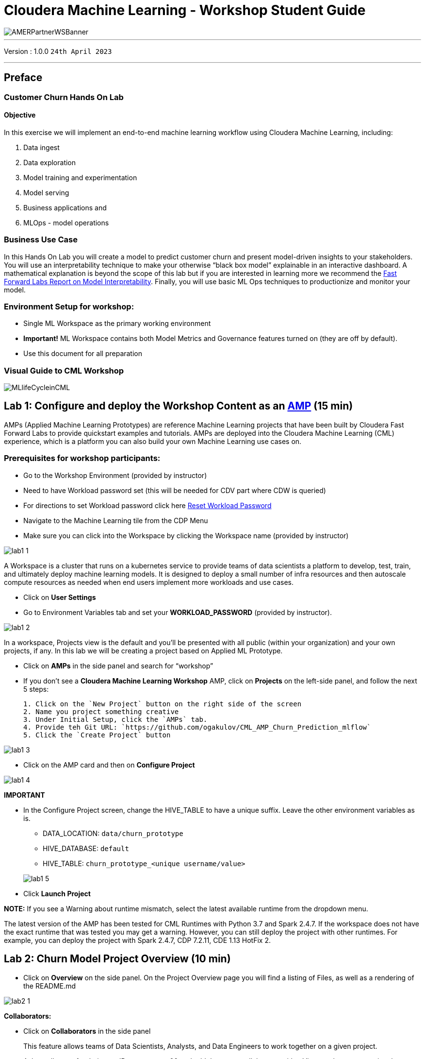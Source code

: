 = Cloudera Machine Learning - Workshop Student Guide

image::./images/misc/AMERPartnerWSBanner.png[]

// :toc: left 
'''

Version : 1.0.0 `24th April 2023` +

''' 

== Preface

=== Customer Churn Hands On Lab

==== Objective

In this exercise we will implement an end-to-end machine learning workflow using Cloudera Machine Learning, including: 

. Data ingest 
. Data exploration 
. Model training and experimentation
. Model serving 
. Business applications and 
. MLOps - model operations 

=== Business Use Case

In this Hands On Lab you will create a model to predict customer churn and present model-driven insights to your stakeholders. You will use an interpretability technique to make your otherwise “black box model” explainable in an interactive dashboard. A mathematical explanation is beyond the scope of this lab but if you are interested in learning more we recommend the https://ff06-2020.fastforwardlabs.com/[Fast Forward Labs Report on Model Interpretability]. Finally, you will use basic ML Ops techniques to productionize and monitor your model. 


=== Environment Setup for workshop:
- Single ML Workspace as the primary working environment 
- *Important!* ML Workspace contains both Model Metrics and Governance features turned on (they are off by default). 
- Use this document for all preparation
// For 2nd day of workshops, need to recreate the ML Workspace

=== Visual Guide to CML Workshop

image::./images/misc/pref/MLlifeCycleinCML.png[]


== Lab 1: Configure and deploy the Workshop Content as an https://docs.cloudera.com/machine-learning/cloud/applied-ml-prototypes/topics/ml-amps-overview.html[AMP] (15 min)

AMPs (Applied Machine Learning Prototypes) are reference Machine Learning projects that have been built by Cloudera Fast Forward Labs to provide quickstart examples and tutorials. AMPs are deployed into the Cloudera Machine Learning (CML) experience, which is a platform you can also build your own Machine Learning use cases on.

=== Prerequisites for workshop participants:
- Go to the Workshop Environment (provided by instructor)
- Need to have Workload password set (this will be needed for CDV part where CDW is queried)
--
** For directions to set Workload password click here https://github.com/DigitalSal/cml-workshop/blob/main/workloadpassword/setworkloadpass.adoc[Reset Workload Password]
--
- Navigate to the Machine Learning tile from the CDP Menu 
- Make sure you can click into the Workspace by clicking the Workspace name (provided by instructor)

image::./images/lab1/lab1-1.png[]

A Workspace is a cluster that runs on a kubernetes service to provide teams of data scientists a platform to develop, test, train, and ultimately deploy machine learning models. It is designed to deploy a small number of infra resources and then autoscale compute resources as needed when end users implement more workloads and use cases.

- Click on *User Settings*
- Go to Environment Variables tab and set your *WORKLOAD_PASSWORD* (provided by instructor).

image::./images/lab1/lab1-2.png[]

In a workspace, Projects view is the default and you’ll be presented with all public (within your organization) and your own projects, if any. In this lab we will be creating a project based on Applied ML Prototype. 

- Click on *AMPs* in the side panel and search for “workshop”
- If you don't see a *Cloudera Machine Learning Workshop* AMP, click on *Projects* on the left-side panel, and follow the next 5 steps:
+
[listing]
....
1. Click on the `New Project` button on the right side of the screen
2. Name you project something creative
3. Under Initial Setup, click the `AMPs` tab.
4. Provide teh Git URL: `https://github.com/ogakulov/CML_AMP_Churn_Prediction_mlflow`
5. Click the `Create Project` button
....
    

image::./images/lab1/lab1-3.png[]

- Click on the AMP card and then on *Configure Project*

image::./images/lab1/lab1-4.png[]

*IMPORTANT* +

* In the Configure Project screen, change the HIVE_TABLE to have a unique suffix. Leave the other environment variables as is. +
+
-- 
** DATA_LOCATION: `data/churn_prototype`
** HIVE_DATABASE: `default`
** HIVE_TABLE: `churn_prototype_<unique username/value>`
--
+
image::./images/lab1/lab1-5.png[]

* Click *Launch Project*

*NOTE:* If you see a Warning about runtime mismatch, select the latest available runtime from the dropdown menu.

The latest version of the AMP has been tested for CML Runtimes with Python 3.7 and Spark 2.4.7. If the workspace does not have the exact runtime that was tested you may get a warning. However, you can still deploy the project with other runtimes. For example, you can deploy the project with Spark 2.4.7, CDP 7.2.11, CDE 1.13 HotFix 2.

== Lab 2: Churn Model Project Overview (10 min)

* Click on *Overview* on the side panel. On the Project Overview page you will find a listing of Files, as well as a rendering of the README.md 

image::./images/lab2/lab2-1.png[]

*Collaborators:* +

* Click on *Collaborators* in the side panel
+
This feature allows teams of Data Scientists, Analysts, and Data Engineers to work together on a given project. 
+
* Ask a colleague for their user ID or use wuser00 and add them as a collaborator with a Viewer role on your project by clicking *Add*
+
image::./images/lab2/lab2-2.png[]
+
You can give access to other users with certain permissions for the encompassing project so teams of users can collaborate together. CML users can also be organized into Teams for ease of management. Consult https://docs.cloudera.com/machine-learning/cloud/projects/topics/ml-adding-collaborators.html[CML documentation] to learn about available roles and their permissions.

*Project Settings:* +

* Click on *Project Settings* in the side panel
+
Taking a look at Project Settings, this is where you can define several options for the current project. You have the ability to define different engines where your code in CML will run. There are project variables that can be defined and used throughout your code. SSH tunnels can also be configured to connect to other services as needed. More details can be found in https://docs.cloudera.com/machine-learning/cloud/projects/topics/ml-projects.html[our docs].

* Change the name of your project to something creative
+
*Please do not change the other Project Settings*
+
image::./images/lab2/lab2-3.png[]

+
This view is also where the project can be deleted, if needed. 

== Lab 3: Data Visualization (30 min)

* Click on *Data* in the side panel
* Click on *Launch Data Application*
+
image::./images/lab3/lab3-1.png[]

+
https://docs.cloudera.com/data-visualization/7/index.html[Cloudera Data Visualization] (CDV) deployed in CML will take approximately 2 minutes to spin up. It’s a powerful addition to the workflow, as it allows quick access to a SQL interface and visual data exploration without writing any Python code. The data connection points to the central Data Lake which stores all of the enterprise data, giving CML user ability to discover datasets, combine and filter them to uncover new insight. 
+
CDV is deployed as an Application inside of CML. While this application is starting, you can check on its status by clicking on Applications in the side panel. When you see status *Running* you can return to the Data page in the side panel. This is what you should see now:
+
image::./images/lab3/lab3-2.png[]
+
From here you can navigate to SQL editor, start building visualizations, or create new datasets.

* Click on *SQL* tab in the top menu
+
image::./images/lab3/lab3-3.png[]
+
NOTE: If you see below error check to make sure your Workload Password is set in CML (see Part 1, p.5). You may need to restart your app to fix this.
+
image::./images/lab3/lab3-4.png[]

* In *Data Connection* drop down select _pse-impala-vw_ (instructor may provide a different connection)
* Inn the SQL editor enter the query below, the click *RUN* or ⌘+Enter
+
[source, SQL]
----
SELECT  
    COUNT(DISTINCT internetservice) as 'internetservice', 
    COUNT(DISTINCT multiplelines) as 'multiplelines',
    COUNT(DISTINCT contract) as 'contract',
    COUNT(DISTINCT paymentmethod) as 'paymentmethod'
FROM default.churn_prototype;
----
+
The result produced tells us that each categorical variable in this dataset has just a handful of unique values. Any number of table stats analysis can be carried out, including table joins, filtering, etc. For example, below we will limit what data is pulled in to build a dashboard. 

* In the SQL editor replace the previous query with the query below
+
[source, SQL]
----
SELECT * 
FROM default.churn_prototype
WHERE seniorcitizen = "1";
----

* Click *SAVE AS DATASET* button. This will take you to the *DATASETS* tab in the top menu.
+
image::./images/lab3/lab3-5.png[]

* Give the Dataset a name and click *CREATE*
+
image::./images/lab3/lab3-6.png[]
+
In the context of Cloudera Data Visualization, creating a Dataset is defining metadata on top of existing Hive or Iceberg table. The logical Dataset object can then be easily used to build visuals and dashboards fit for decision making or data exploration.

* Click on your Dataset to view the metadata information.
+
image::./images/lab3/lab3-7.png[]

* Click on *Fields* menu item in the left-hand panel
* Click on the *EDIT FIELDS* button
+
image::./images/lab3/lab3-8.png[]
* Click the down arrow at the end of the _churn_ Field, and select _Clone_
+
image::./images/lab3/lab3-9.png[]

* Find the Copy of churn Field at the bottom of the Dimensions list and change its type to Mes(ure) and its type from  (string) to (integer).
+
image::./images/lab3/lab3-10.png[]

* Click the *SAVE* button
+
There is https://docs.cloudera.com/data-visualization/7/work-with-data/topics/viz-work-with-datasets.html[much more] that can be done with a Dataset, but we will leave it here. Now your Dataset is ready to be used in a Dashboard.

* Click on the *Visual* tab in the top menu
* Click on the *NEW DASHBOARD* button located on the top right
+
You are now presented with a Dashboard building interface. 

* Click on *Visuals* menu item in the right-hand panel, the connection is the same one you used to run your SQL against, and the Dataset you just created. 
+
image::./images/lab3/lab3-11.png[]

* In the right-hand panel click on the *NEW VISUAL* button.
+
By default, CDV will use a table as the starter format. Of course the idea is to use visualization techniques to develop some insight around the dataset, to explore the underlying data, or to develop a user-friendly dashboard for broader consumption.

* Drag the _paymentmethod_ card to the *Dimensions* shelf and _Record Count_ to *Measures* shelf
* Click on the Explore Visuals icon to explore visualization options
+
image::./images/lab3/lab3-12.png[]

* Slect *Horizontal bars* by clicking on the that card
+
Congratulations you just built your first visual in CDV! Now add a couple of more interesting visuals and save your dashboard to conclude this part of the workshop.

* Click on the *Visual* menu item on the right-hand panel and the click on *NEW VISUAL* to add a new visual
* Repeat steps above in this section to build a visual based on other variables and styles
* Give your dashboard a title and a subtitle

Performant SQL interface and visual data exploration are two powerful tools in the arsenal of a Data Professional. One helps to wrangle the data available in the enterprise Data Lakehouse, the other makes it easier to identify patterns and to communicate information to a wider audience.

== Lab 4: CML Sessions and Workbench

=== Start a new CML Session

Sessions allow you to perform actions such as run R, Scala or Python code. They also provide access to an interactive command prompt and terminal. Sessions will be built on a specified Runtime Image, which is a docker container that is deployed onto the ML Workspace. In addition you can specify how much compute you want the session to use.

* Click on the *Overview* menu item in the side panel
* Click on the *New Session* button in the top right corner
+
image::./images/lab4/lab4-1.png[]
+
Before you start a new session you can give it a name, choose an editor (e.g. JupyterLab), what kernel you’d like to use (e.g. latest Python or R), whether you want to make Spark (and hdfs) libraries be available in your session, and finally the resource profile (CPU, memory, and GPU). 

* Ensure that *Enable Spark* add on is enabled
* Leave all other default settings as is and click the *Start Session* button
+
The Workbench is now starting up and deploying a container onto the workspace at this point. Going from left to right you will see the project files, editor pane, and session pane. 
+
Once you see the flashing red line on the bottom of the session pane turn steady green the container has been successfully started.
+
You will be greeted with a pop-up window to get you started connecting to pre-populated Data Lake sources (e.g. virtual Data Warehouses). You could simply copy the code snippet provided and easily connect to, say, a Hive vDW. However, in this lab we won’t be using this feature.

* Check the box *Don't show me this again* and click the *Close* button
+
image::./images/lab4/lab4-2.png[]

=== Script 0: Bootstrap File

* Navigate to _code/0_bootstrap.py_
+
You need to run this at the start of the project. It will install the requirements, create the STORAGE and STORAGE_MODE environment variables and copy the data from WA_Fn-UseC_-Telco-Customer-Churn-.csv into specified path of the STORAGE location, if applicable.

* *Important!* Run All lines in this script 
+
image::./images/lab4/lab4-3.png[]

=== Script 1: Ingest Data

* Navigate to _code/1_data_ingest.py_
+
In this script you will ingest a raw csv file into a Spark Dataframe. The script has a .py extension and therefore is ideally suited for execution with the Workbench editor. No modifications to the code are required and it can be executed as is.
+
-- 
** You can execute the entire script in bulk by clicking on the “play icon” on the top menu bar. Once you do this you should notice the editor bar switches from green to red. 
** As an alternative you can select subsets of the code and execute those only. This is great for troubleshooting and testing. To do so, highlight a number of lines of code from your script and then click on “Run” -> “Run Lines” from the top menu bar.
-- 

* *Important!* Run All lines in this script
+
image::./images/lab4/lab4-4.png[]
+
The code is explained in the script comments. However, here are a key few highlights:
+
-- 
** Because CML is integrated with SDX and CDP, you can easily retrieve large datasets from Cloud Storage (ADLS, S3, Ozone) with a simple line of code
** Apache Spark is a general purpose framework for distributed computing that offers high performance for both batch and stream processing. It exposes APIs for Java, Python, R, and Scala, as well as an interactive shell for you to run jobs.
** In Cloudera Machine Learning (CML), Spark and its dependencies are bundled directly into the CML runtime Docker image.
** Furthermore, you can switch between different Spark versions at Session launch.
--

In a real-life scenario, the underlying data may be shifting from week to week or even hour to hour. It may be necessary to run the ingestion process in CML on a recurring basis. Jobs allow any project script to be scheduled to run inside of an ML Workspace compute cluster.

* Click on the *<-Project* menu item in the top panel on the right 
* Click on the *Jobs* in the side panel
* Click *New Job* 
* Give your job a name (e.g. _Ingestion Job_) and select _code/1_data_ingest.py_ as the Script to run
* Toggle the *Enable Spark* button
* Select Recurring as the Schedule from the dropdown and provide daily time for the job to run
+
image::./images/lab4/lab4-5.png[]

* Scroll to the bottom of the page and click the *Create Job* button
+
image::./images/lab4/lab4-6.png[]
+
Optionally, you can also manually trigger your job by clicking the *Run* action button on the right.
+
With Jobs you can schedule and orchestrate your batch scripts. Jobs allow you to build complex pipelines and are an essential part of any CI/CD or ML Ops pipeline. Typical use cases span from Spark ETL, Model Batch Scoring, A/B Testing and other model management related automations.

* Click on *>_ Sessions* in the side panel to return to your running session
+
image::./images/lab4/lab4-7.png[]

=== Notebooks 2: Interactive Analysis with JupyterLab

In the previous section you loaded a csv file with a python script. In this section you will perform more Python commands with Jupyter Notebooks. Notebooks have a “.ipynb” extension and need to be executed with a Session using the JupyterLabs editor. 

* Launch a new session by selecting the three “vertical dots” on the right side of the top menu bar. If you are in full-screen mode, the *Sessions* dropdown will appear without having to click into the menu.
+
image::./images/lab4/lab4-8.png[] +

* Launch the new Session with the following settings:
+
--
** Session Name: `telco_churn_session_2`
** Editor: `JuypterLab`
** Kernel: `Python 3.7`
** Resource Profile: `1vCPU/2 GiB Memory` | `2vCPU/4 GiB Memory`
** Runtime Edition: `Standard`
** Runtime Version: `Any available version`
** Enable Spark Add On: `enable any Spark version`
--
+
After a few moments the JupyterLab editor should have taken over the screen.

*Open Notebook _code/2_data_exploration.ipynb_ from the left side menu and investigate the code
+
Notebook cells are meant to be executed individually and give a more interactive flavor for coding and experimentation. 
+
As before, no code changes are required and more detailed instructions are included in the comments. There are two ways to run each cell. Click on the cell you want to run. Hit “Shift” + “Enter” on your keyboard. Use this approach if you want to execute each cell individually. If you use this approach, *make sure to run cells top to bottom*, as they depend on each other.

* Alternatively, open the “Run” menu from the top bar and then select “Run All”. Use this approach if you want to execute the entire notebook in bulk.
+
image::./images/lab4/lab4-9.png[]
+
With CML Runtimes, you can easily switch between different editors and work with multiple editors or programming environments in parallel if needed.  First you stored a Spark Dataframe as a Spark table in the “1_ingest_data.py” python script using the Workbench editor. Then you retrieved the data in notebook “2_data_exploration.ipynb” using a JupyterLab session via Spark SQL. Spark SQL allows you to easily exchange files across sessions. Your Spark table was tracked as Hive External Tables and automatically made available in Atlas, the Data Catalog, and CDW. This is powered by SDX integration and requires no work on the CDP Admin or Users. We will see more on this in Lab 7.

== Lab 5: Model Training with JupyterLab

When you are finished with notebook “2_data_exploration.ipynb” go ahead and move on to notebook “3_model_building.ipynb”. As before, no code changes are required.

* While still in JupyterLab session, navigate to _code/3_model_building.ipynb_
* Execute all code in _3_model_building.ipynb_

In this notebook “3_model_building.ipynb” you creat a model with SciKit Learn and Lime, and then store it in your project. Optionally, you could have saved it to Cloud Storage. CML allows you to work with any other libraries of your choice. This is the power of CML… any open source library and framework is one pip install away.

* Click *Stop* to terminate your JupyterLab session
* Return to *<- Project* and click on *>_ Sessions* and retun to your single running session

=== Model training and mlflow Experiments

After exploring the data and building an initial, baseline model the work of optimization (a.k.a. hyperparameter tuning) can start to take place. In this phase of an ML project, model training script is made to be more robust. Further, it is now time to find model parameters that provide the “best” outcome. Depending on the model type and business use case “best” may mean use of different metrics. For instance, in a model that is built to diagnose ailments, the rate of false negatives may be especially important to determine “best” model. In cybersecurity use case, it may be the rate of false positives that’s of most interest. 

To give Data Scientists flexibility to collect, record, and compare experiment runs, CML provides out-of-the-box mlflow Experiments as a framework to achieve this.

* Inside a running Workbench session, navigate to _code/4_train_model.py_
* Click the *Play* button in the top menu to run all lines

This script uses “kernel” and “max_iter” as the two parameters to manipulate during model training in order to achieve the best result. In our case, we’ll define “best” as the highest “test_score”.

* While your script is running, click on *<- Project* in the top panel of the REPL
* Click on *Experiments* in the side bar
* Click on *Churn Model Tuning*
+
image::./images/lab5/lab5-1.png[]
+
As expected, higher number of max_iterations produces better result (higher test_score). Interestingly, the choice of kernel does not make a difference at higher max_iter values. We can choose linear as it allows for faster model training.

* Select all runs with “linear” Kernel 
* Click the *Compare* button
+
image::./images/lab5/lab5-2.png[]
* Scroll down and click on the *test_score* link
+
image::./images/lab5/lab5-3.png[]
+
Built-in visualizations in mlflow allow for more detailed comparison of various experiment runs and outcomes.


== Lab 6: CML Model Deployment (30 min)

Once a model is trained its predictions and insights must be put to use so they can add value to the organization. Generally this means using the model on new, unseen data in a production environment that offers key ML Ops capabilities. 

One such example is Batch Scoring via CML Jobs. The model is loaded in a script and the predict function provided by the ML framework is applied to data in batch. The script is scheduled and orchestrated to perform the scoring on a regular basis. In case of failures, the script or data are manually updated so the scoring can resume. 

This pattern is simple and reliable but has one pitfall. It requires the user or system waiting for the scoring job to run at its scheduled time. What if predictions are required on a short notice? Perhaps when a prospect navigates on an online shopping website or a potential anomaly is flagged by a third party business system?

* CML Models allow you to deploy the same model script and model file in a REST Endpoint so the model can now serve responses in real time. The endpoint is hosted by a container. 
* CML Models provides tracking, metadata and versioning features that allow you to manage models in production.
* Similarly, CML Applications allows you to deploy visual tools in an endpoint container. This is typically used to host apps with open source libraries such as Flask, Shiny, Streamlit and more. 
* Once a model is deployed to a CML Models container, a CML Application can forward requests to the Model endpoint to provide visual insights powered by ML models.

Below are the steps to deploy a near-real-time scoring model:

* Click on *Models* in the side panel
* Click on *New Model* 
* *Important!* Name your model `Churn Model API Endpoint`. Any other name will cause issues with downstream scripts.
* *Description:* `Predicts and explains customer churn probability`
* *Important!* Uncheck _Enable Authentication_
* Under *File* select _code/5_model_serve_explainer.py_
* Under *Function* enter `explain`
* For *Example* Input enter the following JSON
* You do not need to Enable Spark for model serving in this case
+
This JSON is a set of key value pairs representing a customer’s attributes. For example, a customer who is currently on a DSL Internet Service plan.
[source, JSON]
----
{
  "StreamingTV": "No",
  "MonthlyCharges": 70.35,
  "PhoneService": "No",
  "PaperlessBilling": "No",
  "Partner": "No",
  "OnlineBackup": "No",
  "gender": "Female",
  "Contract": "Month-to-month",
  "TotalCharges": 1397.475,
  "StreamingMovies": "No",
  "DeviceProtection": "No",
  "PaymentMethod": "Bank transfer (automatic)",
  "tenure": 29,
  "Dependents": "No",
  "OnlineSecurity": "No",
  "MultipleLines": "No",
  "InternetService": "DSL",
  "SeniorCitizen": "No",
  "TechSupport": "No"
}
----

image::./images/lab6/lab6-1.png[width=400]

* Scroll to the bottom of the page and click on the *Deploy Model* button
+
Model deployment may take a minute or two, meanwhile you can click on the Model name and explore the UI. The code for a sample request is provided on the left side. On the right side observe the model’s metadata. Each model is assigned a number of attributes including Model Name, Deployment, Build and creation timestamp. 

* Note down the *Build Id* of your model, we will need it in MLOps part of the workshops
+
image::./images/lab6/lab6-2.png[]

* Once your model is Deployed, click the *Test* button
+
The test simulates a request submission to the Model endpoint. The model processes the input and returns the output along with metadata and a prediction for the customer. In addition, the request is assigned a unique identifier. We will use this metadata for ML Ops later in Lab 6.

*---------------------------------------------MLOps Aside---------------------------------------------------------------*
Before moving on to the next section, we will kick off a script to simulate real-world model performance.

* Return to a running session () or start a new session if none are running
* Navigate to code/7a_ml_ops_simulation.py
* Run the entire script by clicking the *Play* button in the top menu to run all lines

This will generate a 1000 calls to the model, while we explore other parts of CML. Do not wait for this script to finish. Proceed to the next part of the workshop.

=== Script 5: Inspecting a Model Script

Navigate back to the Project Overview page and open the “_5_model_serve_explainer.py_" script. Scroll down and familiarize yourself with the code.

* Notice the method “explain” method. This is the Python function whose purpose is to receive the Json input as a request and return a Json output as a response. 
* Within the method, the classifier object is used to apply the model object’s predict method. 
* In addition, notice that a decorator named “@cdsw.model_metrics” is applied to the “explain” method. Thanks to the decorator you can use the “cdsw.track_metric” methods inside the “explain” method to register each scalar value associated with each request. 
* The values are saved in the Model Metrics Store, a built in database used for tracking model requests.

Navigate back to the Project Overview page. Open the “models/telco_linear” subfolder and notice the presence of the “telco_linear.pkl” file. This is the physical model file loaded by the .py script you just inspected above. 

image::./images/lab6/lab6-3.png[]

== Lab 7: Interacting with the Visual Application (10 min)

You have already seen that Cloudera Data Visualization is deployed in CML as an Application. In fact, any custom, UI app can be hosted within CML. These can be streamlit, Django, or Rshiny (or other frameworks) apps that deliver custom visualization or incorporate a real-time model scoring. In the following steps we will deploy an Application for the Churn Customer project:

* Go to *Models* and click on the model that you’ve deployed
* Go to the _Settings_ tab and copy the _Access Key_ string
+
image::./images/lab7/lab7-1.png[]

* Navigate to _Files > flask > single_view.html_ and open in a new session. (don't start the session)
* *Important!* On line 61 of the file, update the access key value with the Access Key you got earlier. Click _File > Save_ (or ⌘+S)
* Click on *Application* in the side panel
* Click on *New Application*
* Give your application a name (`Churn Model API Endpoint`), and provide a _unique_ subdomain
* Under Scripts select code/6_application.py
* Ensure that a *Workbench* editor is selected and *Enable Spark* toggle is turned on
+
image::./images/lab7/lab7-2.png[]

* Scroll the bottom of the page and click on *Create Application*
+
Application startup can take up to 2 minutes, and once the application is ready you’ll see a card similar to this:
+
image::./images/lab7/lab7-3.png[width=300]

Click on the application in order to open it. This will automatically redirect you to the Visual Application landing page where the same data you worked with earlier is presented in an interactive table. 

On the left side notice the probability column. This is the target variable predicted by the Machine Learning Model. It reflects the probability of each customer churning. The value is between 0 and 1. A value of 0.49 represents a 49% probability of the customer churning. By default, if the probability is higher than 50% the classifier will label the customer as “will churn” and otherwise as “will not churn”.

The 50% threshold can be increased or decreased implying customers previously assigned a “will churn” label may flip to “will not churn” and vice versa. This has important implications as it provides an avenue for tuning the level selectivity based on business considerations but a detailed explanation is beyond the scope of this content. 

Next, click on the customer at the top of the table to investigate further.

image::./images/lab7/lab7-4.png[]

A more detailed view of the customer is automatically loaded. The customer has a 58% chance of churning. 

The Lime model applied to the classifier provides a color coding scheme highlighting the most impactful features in the prediction label being applied to this specific customer. 

For example, this customer’s prediction of “will churn” is more significantly influenced by the “Internet Service” feature. 

* The dark red color coding signals that the customer is negatively impacted by the current value for the feature. 
* The current values of Monthly Charges and Phone Service also increase the likelihood of churn while the values of the Streaming Movies and Total Charges features decrease the likelihood of churn.
+
image::./images/lab7/lab7-5.png[width=500]
+
Let’s see what happens if we change the value for the most impactful feature in this given scenario i.e. “Internet Service”. Currently the value is set to “Fiber Optic”. Hover over the entry in the table and select “DSL”.
+
image::./images/lab7/lab7-6.png[width=500]
+
The table has now reloaded and the churn probability for this customer has dramatically decreased to roughly 15%. 
+
This simple analysis can help the marketer optimize strategy in accordance to different business objectives. For example, the company could now tailor a proactive marketing offer based on this precious information. In addition, a more thorough financial analysis could be tied to the above simulation perhaps after adjusting the 50% threshold to increase or decrease selectivity based on business constraints or customer lifetime value assigned to each customer.

=== Script 6: Exploring the Application Script

Navigate back to the CML Project Home folder (*Overview*). Open the “Code” folder and then script “6_application.py”. This is a basic Flask application that serves the HTML and some specific data used for. 

Click on *Open in Session* to visualize the code in a more reader friendly-mode.

image::./images/lab7/lab7-7.png[]

Now you will be able to explore the code with the Workbench Editor. The “Launch Session” form will automatically load on the right side of your screen. There is no need to launch a session so you can just minimize it. 

As always no code changes are required. Here are some key highlights:

* At lines 177 - 191 we load the model and use the “Explain” method to load a small dataset in the file. This is similar to what you did in script 5. If you want to display more data or fast changing data there are other ways to do this, for example with Cloudera SQL Stream Builder.  
* At line 248 we run the app on the "CDSW_APP_PORT". This value is already preset for you as this is a default environment variable. You can reuse this port for other applications. 


== Lab 8: CML Models Operations (15 min)

The following steps assume you have executed the 7a_ml_ops_simulation.py script as shown in Lab 6 section *MLOps Aside*. If you haven’t done it please go back and make sure to run the model simulation script. 

Navigate back to the project overview and launch a new session with the following configurations.

*Session Name:* `telco_churn_ops_session` +
*Editor:* `Workbench` +
*Kernel:* `Python 3.7` +
*Runtime Edition:* `Standard` +
*Runtime Version:* `Any available version` +
*Enable Spark Add On:* `any Spark version` +
*Resource Profile:* `1vCPU/2 GiB Memory` +

* Once the session is running, open script “7b_ml_ops_visual.py” and explore the code in the editor.
* Execute the whole script end to end without modifications.
* Observe the code outputs on the right side. Here are the key highlights:
+
--
** Model predictions are tracked in the CML Models Metrics Store. This is enabled by the use of the Python decorator and the use of “cdsw.track_metrics” methods in script 5. What is being tracked is completely up to the script developer.
** You can then extract the predictions and related metadata and put the information in a Pandas dataframe. Again, the Python library you use does not matter and is entirely up to the developer. 
** This is exactly what the first diagram on the right side of your screen shows. Each column represents a prediction request reaching your CML Model endpoint. Each row represents a metric you are tracking in the CML Models Metrics Store.
--
+
image::./images/lab8/lab8-1.png[]

* Once the tracked metrics have been saved to a Python data structure they can be used for all sorts of purposes. 
* For example, the second diagram shows a basic line plot in Seaborn where the models’ output probabilities are plotted as a function of time. On the X axis you can see the timestamp associated with each request. On the Y axis you can find the associated output probability.
+
image::./images/lab8/lab8-2.png[]

* Similarly, you can plot processing time as shown in the third diagram. This represents the time duration required to process a particular request.
* As an example, this information could be used to trigger the deployment of more resources to support this model endpoint when a particular threshold is passed. You can deploy more resources manually via the UI, or programmatically and in an automated CI/CD pipeline with CML APIv2 and CML Jobs.
+
image::./images/lab8/lab8-3.png[]

* You can also monitor the model’s accuracy over time. For example, the below diagram shows a line plot of prediction accuracy sorted over time. As you can see, the trend is negative and the model is making increasingly less accurate predictions. 
* Just like with processing time and other metrics, CML allows you to implement ML Ops pipelines that automate actions related to model management. For example, you could use a combination of CML Jobs and CML APIv2 to trigger the retraining and redeployment of a model when its accuracy reaches a particular threshold over a particular time period.
* As always this is a relatively basic example. CML is an open platform for hands-on developers which gives users the freedom to implement more complex ML Ops pipelines.
+
image::./images/lab8/lab8-4.png[]

* Ground truth metrics can be collected with the cdsw.track_delayed_metrics method. This allows you to compare your predictions with the actual event after the prediction was output. In turn, this allows you to calculate the model accuracy and create visualizations such as the one above.
* For an example of the cdsw.track_delayed_metrics method open the “7a_ml_ops_simulation.py” script and review lines 249 - 269. Keep in mind that this is just a simulation. 
* In a real world scenario the requests would be coming from an external system or be logged in a SQL or NoSQL database. In turn, the script above would be used to set  ground truth values in batch via a CML Job or in real time with a CML Model endpoint.

== Lab 9: Model Lineage Tracking (20 min)

CDP is an end-to-end hybrid enterprise data platform. Every user, workload, and dataset and  machine learning model can be governed from a central location via SDX, the Shared Data Experience.

Under the hood, SDX tracks and secures activity related to each CDP Data Service via “Hooks” and “Plugins”, including CML. If you want your models to be logged in SDX you have to add them to the lineage.yml file located in your project home folder.

* Click on *Overview* and find _lineage.yml_ file
* Click on the file to open
+
image::./images/lab9/lab9-1.png[]

Take note of the metadata that is present here, including the source table name and the query used to create the training dataset. Additional metadata can be provided here.

* Click on the top left corner menu (Bento menu)
+
image::./images/lab9/lab9-2.png[width=300]

* Click on *Management Console*
* Click on the CDP environment you have been working in (where ML Workspace is deployed)
* Click on *Atlas* under _QUICK LINKS_
+
image::./images/lab9/lab9-3.png[]
+
From the Atlas UI, search for ML models by entering the “ml_model_build” type. Notice that there are various Atlas entities to browse for models.
+ 
image::./images/lab9/lab9-4.png[width=300]
+
In the output, you will see all models that your colleagues deployed in this workshop. Notice that each model is assigned a unique ID at the end. That ID corresponds to the Model Build from CML. Identify your model using the Build Id noted down when you deployed your model. select the model you created. 

* Open your model by clicking its Model Name - Build Id. 
+
image::./images/lab9/lab9-5.png[]
+
Familiarize yourself with the Model properties tab. Notice that each model logged is associated with rich metadata. You can customize Atlas Model metadata by editing the lineage.yml file in the CML Project Home folder
+
image::./images/lab9/lab9-6.png[]
+
image::./images/lab9/lab9-7.png[]
+
Atlas and Ranger provides a rich set of Governance and Security capabilities. For example, you can apply Atlas tags to your entities across Data Services and then propagate Ranger policies to automatically secure applications across complex pipelines. 
+
A detailed exploration of SDX in the context of CML is not in scope for this workshop but please visit the “Next Steps” section to find out more on this and other topics.

== Lab 10: _(Bonus)_ Cleanup with CML APIv2

https://docs.cloudera.com/machine-learning/cloud/api/topics/ml-api-v2.html[APIv2] is a powerful tool for automating ML workflows for managing projects, jobs, models, and applications. In this section we explore the use of the API and use it to cleanup the artifacts created in this lab.

* Go back to your ML Workspave an retrieve an API key from *User Settings*  > API Keys > *Create API Key*
+
image::./images/lab10/lab10-1.png[]

* Copy the Python code in the box on this same page
* Create a new Session or open an existing one
* Create a new file (you choose the file name) 
* Paste the code into this new file
* Replace < your API Key > with your actual API key, *in quotes*
* Run the code snippet and determine your projectId from the output (e.g. `19yp-be0v-acb4-8pdm`)
* Run *api_client.list_jobs("19yp-be0v-acb4-8pdm")* 
* Run *create_job_run(cmlapi.CreateJobRunRequest(), project_id=”<project id>”,job_id=”<job id>”)* functions to kick off the job we created in Lab 4. For reference, see https://docs.cloudera.com/machine-learning/cloud/api/topics/ml-apiv2-usage-examples.html[API v2 Usage].
* *Caution! Irreversible step! Do only if you are done with the project!*
+
Delete your project with *delete_project()* command.

== Conclusions

In this workshop you created an end to end project to support a Machine Learning model in Production.

* You easily created a Spark Session and explored a large dataset with the PySpark library. Thanks to CML Runtimes and Sessions you were able to switch between editors, resources, and optionally Python and Spark versions at the click of a button.
* You created a Model REST Endpoint to serve predictions to internal or external business applications. Then, you built an interactive dashboard to make the “black box model” interpretable for your business stakeholders.
* You explored the foundations of a basic ML Ops pipeline to easily retrain, monitor, and reproduce your model in production. With the CML Models interface you unit tested and increased model observability. Then, you monitored its performance with CML APIv2.
* Finally, you used CDP SDX to log and visualize Model Metadata and Lineage.

== Next Steps

If you want to learn more about CML and CDP we invite you to visit the following assets and tutorials or ask your Cloudera Workshop Lead for a follow up. 

* https://docs.cloudera.com/machine-learning/cloud/applied-ml-prototypes/topics/ml-amps-overview.html[Learn how to use Cloudera Applied ML Prototypes] to discover more CML Projects using MLFlow, Streamlit, Tensorflow, PyTorch and other popular libraries. The AMP Catalog is maintained by the Cloudera Fast Forward Labs team and allows you to automatically deploy complex use cases within minutes.
* https://github.com/pdefusco/CML_HowTo[CML HowTo]: A series of tips and tricks for the CML beginner
* https://github.com/pdefusco/simpsons_sentiment_analysis[Sentiment Analysis] in R: and end to end ML project with SparklyR and GPU training
* https://github.com/pdefusco/CSA2CML[CSA2CML]: Build a real time anomaly detection dashboard with Flink, CML, and Streamlit
* https://github.com/pdefusco/SDX2CML[SDX2CML]: Explore ML Governance and Security features in more detail to increase legal compliance and enhance ML Ops best practices.
* https://github.com/pdefusco/CML2CDE[CML2CDE]: Create CI/CD Pipelines for Spark ETL with CML Notebooks and CDE Virtual Cluster
* https://github.com/pdefusco/CML_AMP_APIv2[API v2]: Familiarize yourself with API v2, CML's goto Python Library for ML Ops and DevOps
* https://github.com/pdefusco/Distributed_PyTorch_Horovod[Distributed PyTorch with Horovod]: A quickstart for distributing Horovod with the CML Workers API











